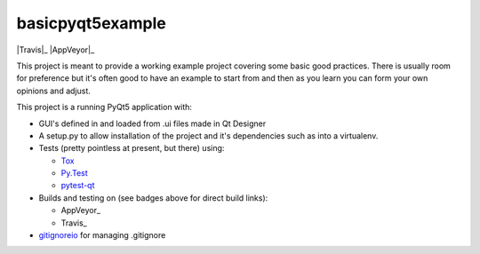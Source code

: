 basicpyqt5example
======

|Travis|_ |AppVeyor|_ |codecov|_

This project is meant to provide a working example project covering some basic good
practices.  There is usually room for preference but it's often good to have an example
to start from and then as you learn you can form your own opinions and adjust.

This project is a running PyQt5 application with:

* GUI's defined in and loaded from .ui files made in Qt Designer
* A setup.py to allow installation of the project and it's dependencies such as
  into a virtualenv.
* Tests (pretty pointless at present, but there) using:

  * `Tox`_
  * `Py.Test`_
  * `pytest-qt`_
* Builds and testing on (see badges above for direct build links):

  * AppVeyor_
  * Travis_
* `gitignoreio`_ for managing .gitignore

.. |Travis| image:: https://travis-ci.org/altendky/basicpyqt5example.svg
   :alt: Travis build status
.. _Travis: https://travis-ci.org/altendky/altendpyqt5

.. |AppVeyor| image:: https://ci.appveyor.com/api/projects/status/4684eguimdh31n2i?svg=true
   :alt: AppVeyor build status
.. _AppVeyor: https://ci.appveyor.com/project/KyleAltendorf/basicpyqt5example

.. |codecov| image:: https://codecov.io/gh/altendky/basicpyqt5example/branch/develop/graph/badge.svg
   :alt: codecov coverage status
.. _codecov: https://codecov.io/gh/altendky/basicpyqt5example

.. _Tox: https://tox.readthedocs.io/en/latest/
.. _Py.Test: https://docs.pytest.org/en/latest/
.. _pytest-qt: https://pypi.python.org/pypi/pytest-qt
.. _gitignoreio: https://pypi.python.org/pypi/gitignoreio
.. _AppVeyor: https://www.appveyor.com/
.. _Travis: https://travis-ci.org/
